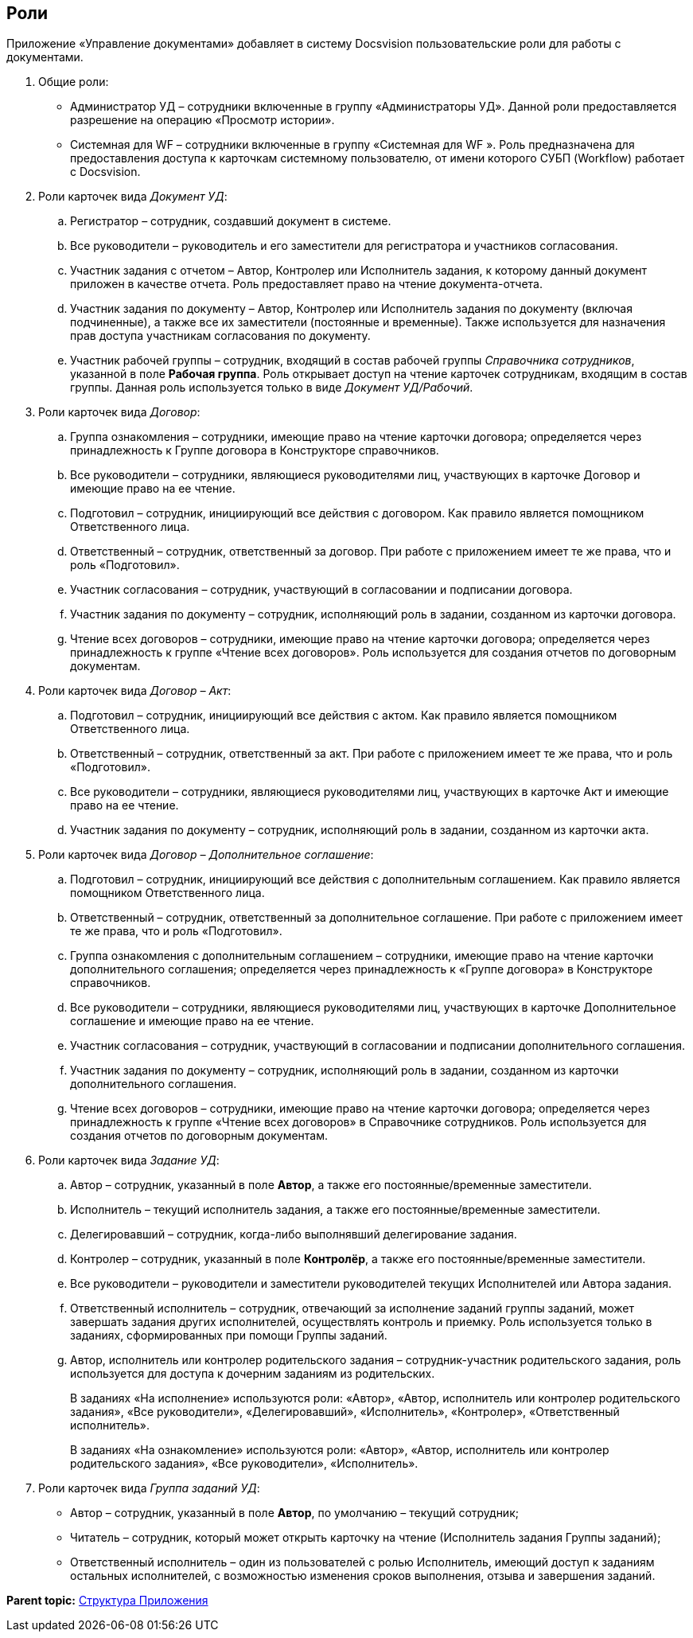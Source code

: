 [[ariaid-title1]]
== Роли

Приложение «Управление документами» добавляет в систему Docsvision пользовательские роли для работы с документами.

. Общие роли:
* Администратор УД – сотрудники включенные в группу «Администраторы УД». Данной роли предоставляется разрешение на операцию «Просмотр истории».
* Системная для WF – сотрудники включенные в группу «Системная для WF ». Роль предназначена для предоставления доступа к карточкам системному пользователю, от имени которого СУБП (Workflow) работает с Docsvision.
. Роли карточек вида [.dfn .term]_Документ УД_:
[loweralpha]
.. Регистратор – сотрудник, создавший документ в системе.
.. Все руководители – руководитель и его заместители для регистратора и участников согласования.
.. Участник задания с отчетом – Автор, Контролер или Исполнитель задания, к которому данный документ приложен в качестве отчета. Роль предоставляет право на чтение документа-отчета.
.. Участник задания по документу – Автор, Контролер или Исполнитель задания по документу (включая подчиненные), а также все их заместители (постоянные и временные). Также используется для назначения прав доступа участникам согласования по документу.
.. Участник рабочей группы – сотрудник, входящий в состав рабочей группы [.dfn .term]_Справочника сотрудников_, указанной в поле [.keyword]*Рабочая группа*. Роль открывает доступ на чтение карточек сотрудникам, входящим в состав группы. Данная роль используется только в виде [.dfn .term]_Документ УД/Рабочий_.
. Роли карточек вида [.dfn .term]_Договор_:
[loweralpha]
.. Группа ознакомления – сотрудники, имеющие право на чтение карточки договора; определяется через принадлежность к Группе договора в Конструкторе справочников.
.. Все руководители – сотрудники, являющиеся руководителями лиц, участвующих в карточке Договор и имеющие право на ее чтение.
.. Подготовил – сотрудник, инициирующий все действия с договором. Как правило является помощником Ответственного лица.
.. Ответственный – сотрудник, ответственный за договор. При работе с приложением имеет те же права, что и роль «Подготовил».
.. Участник согласования – сотрудник, участвующий в согласовании и подписании договора.
.. Участник задания по документу – сотрудник, исполняющий роль в задании, созданном из карточки договора.
.. Чтение всех договоров – сотрудники, имеющие право на чтение карточки договора; определяется через принадлежность к группе «Чтение всех договоров». Роль используется для создания отчетов по договорным документам.
. Роли карточек вида [.dfn .term]_Договор – Акт_:
[loweralpha]
.. Подготовил – сотрудник, инициирующий все действия с актом. Как правило является помощником Ответственного лица.
.. Ответственный – сотрудник, ответственный за акт. При работе с приложением имеет те же права, что и роль «Подготовил».
.. Все руководители – сотрудники, являющиеся руководителями лиц, участвующих в карточке Акт и имеющие право на ее чтение.
.. Участник задания по документу – сотрудник, исполняющий роль в задании, созданном из карточки акта.
. Роли карточек вида [.dfn .term]_Договор – Дополнительное соглашение_:
[loweralpha]
.. Подготовил – сотрудник, инициирующий все действия с дополнительным соглашением. Как правило является помощником Ответственного лица.
.. Ответственный – сотрудник, ответственный за дополнительное соглашение. При работе с приложением имеет те же права, что и роль «Подготовил».
.. Группа ознакомления с дополнительным соглашением – сотрудники, имеющие право на чтение карточки дополнительного соглашения; определяется через принадлежность к «Группе договора» в Конструкторе справочников.
.. Все руководители – сотрудники, являющиеся руководителями лиц, участвующих в карточке Дополнительное соглашение и имеющие право на ее чтение.
.. Участник согласования – сотрудник, участвующий в согласовании и подписании дополнительного соглашения.
.. Участник задания по документу – сотрудник, исполняющий роль в задании, созданном из карточки дополнительного соглашения.
.. Чтение всех договоров – сотрудники, имеющие право на чтение карточки договора; определяется через принадлежность к группе «Чтение всех договоров» в Справочнике сотрудников. Роль используется для создания отчетов по договорным документам.
. Роли карточек вида [.dfn .term]_Задание УД_:
[loweralpha]
.. Автор – сотрудник, указанный в поле [.ph .uicontrol]*Автор*, а также его постоянные/временные заместители.
.. Исполнитель – текущий исполнитель задания, а также его постоянные/временные заместители.
.. Делегировавший – сотрудник, когда-либо выполнявший делегирование задания.
.. Контролер – сотрудник, указанный в поле [.ph .uicontrol]*Контролёр*, а также его постоянные/временные заместители.
.. Все руководители – руководители и заместители руководителей текущих Исполнителей или Автора задания.
.. Ответственный исполнитель – сотрудник, отвечающий за исполнение заданий группы заданий, может завершать задания других исполнителей, осуществлять контроль и приемку. Роль используется только в заданиях, сформированных при помощи Группы заданий.
.. Автор, исполнитель или контролер родительского задания – сотрудник-участник родительского задания, роль используется для доступа к дочерним заданиям из родительских.
+
В заданиях «На исполнение» используются роли: «Автор», «Автор, исполнитель или контролер родительского задания», «Все руководители», «Делегировавший», «Исполнитель», «Контролер», «Ответственный исполнитель».
+
В заданиях «На ознакомление» используются роли: «Автор», «Автор, исполнитель или контролер родительского задания», «Все руководители», «Исполнитель».
. Роли карточек вида [.dfn .term]_Группа заданий УД_:
* Автор – сотрудник, указанный в поле [.ph .uicontrol]*Автор*, по умолчанию – текущий сотрудник;
* Читатель – сотрудник, который может открыть карточку на чтение (Исполнитель задания Группы заданий);
* Ответственный исполнитель – один из пользователей с ролью Исполнитель, имеющий доступ к заданиям остальных исполнителей, с возможностью изменения сроков выполнения, отзыва и завершения заданий.

*Parent topic:* xref:../topics/Structureof_program.adoc[Структура Приложения]
